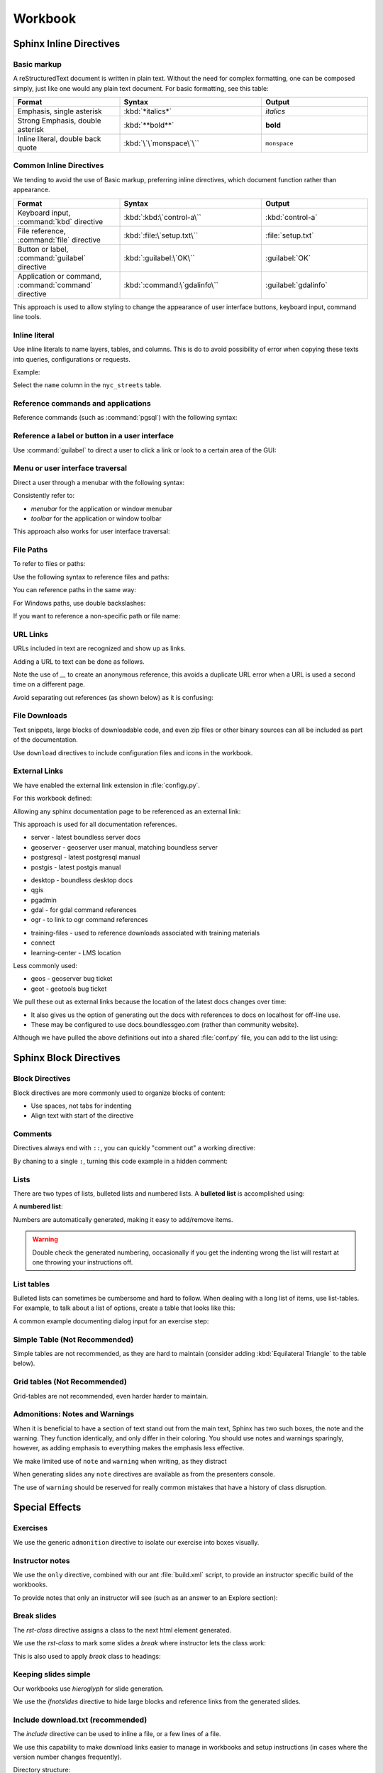 Workbook
********

.. slideconf::
   :theme: boundless_slides
   :autoslides: True

.. ifslides::
   
   Theme ``boundless_slides``

Sphinx Inline Directives
========================

.. ifslides::
   
   Directives with cut-and-paste examples.

.. ifnotslides::
   
   First section on writing incline directives using rich-structured-text, with examples for workbook consistency.

   Reference:

   * :sphinx:`Sphinx documentation contents <contents.html>`

Basic markup
------------

A reStructuredText document is written in plain text.  Without the need for complex formatting, one can be composed simply, just like one would any plain text document.  For basic formatting, see this table:

.. list-table::
   :widths: 30 40 30

   * - **Format**
     - **Syntax**
     - **Output**
   * - Emphasis, single asterisk
     - :kbd:`*italics*`
     - *italics*
   * - Strong Emphasis, double asterisk
     - :kbd:`**bold**`
     - **bold**
   * - Inline literal, double back quote
     - :kbd:`\`\`monspace\`\``
     - ``monspace``
     
.. nextslide:: Use of directives

Common Inline Directives
-------------------------

We tending to avoid the use of Basic markup, preferring inline directives, which document function rather than appearance.

.. list-table::
   :widths: 30 40 30

   * - **Format**
     - **Syntax**
     - **Output**

   * - Keyboard input, :command:`kbd` directive
     - :kbd:`:kbd:\`control-a\``
     - :kbd:`control-a`
   * - File reference, :command:`file` directive
     - :kbd:`:file:\`setup.txt\``
     - :file:`setup.txt`
   * - Button or label, :command:`guilabel` directive
     - :kbd:`:guilabel:\`OK\``
     - :guilabel:`OK`
   * - Application or command, :command:`command` directive
     - :kbd:`:command:\`gdalinfo\``
     - :guilabel:`gdalinfo`

This approach is used to allow styling to change the appearance of user interface buttons, keyboard input, command line tools.

Inline literal
--------------

Use inline literals to name layers, tables, and columns. This is do to avoid possibility of error when copying these texts into queries, configurations or requests.

.. code-block:: rst
   :linenos:
   
   Select the ``name`` column in the ``nyc_streets`` table.

Example:

Select the ``name`` column in the ``nyc_streets`` table.

Reference commands and applications
-----------------------------------

Reference commands (such as :command:`pgsql`) with the following syntax:

.. code-block:: rst
   :linenos:

   Use :command:`pgAdmin` to administration applications to connect
   to the PostgresSQL server running on localhost.

.. code-block:: rst
   :linenos:

   Alternatively use :command:`psql` interactive session:

   .. code-block:: bat

      > psql -U postgres nyc

Reference a label or button in a user interface
-----------------------------------------------

Use :command:`guilabel` to direct a user to click a link or look to a certain area of the GUI:

.. code-block:: rst
   :linenos:

   #. Click :guilabel:`View connection details` to open the :guilabel:`PostGIS connection` information.

.. ifnotslides::

   .. admonition:: Example use of ``guilabel``
      
      #. Click :guilabel:`View connection details` to open the :guilabel:`PostGIS connection` information.

Menu or user interface traversal
--------------------------------

Direct a user through a menubar with the following syntax:

.. code-block:: rst
   :linenos:

   Launch :menuselection:`Start Menu --> Programs --> GeoServer`

.. ifnotslides::

   .. admonition:: Example use of ``menuselection``

      Launch :menuselection:`Start Menu --> Programs --> GeoServer`.

.. nextslide::
   :increment:

Consistently refer to:

* *menubar* for the application or window menubar
* *toolbar* for the application or window toolbar

.. code-block:: rst
   :linenos:

   #. From the :guilabel:`DB Manager` menubar select :menuselection:`Table --> Import layer/file`.

.. ifnotslides::

   .. admonition:: Example menubar use
   
      #. From the :guilabel:`DB Manager` menubar select :menuselection:`Table --> Import layer/file`.

.. nextslide::
   :increment:

This approach also works for user interface traversal:

.. code-block:: rst
   :linenos:

   #. With :guilabel:`Databases` selected in the browser select
      :menuselection:`Object --> Create --> Database` to open
      the :guilabel:`Create Database` dialog.

.. ifnotslides::

   .. admonition:: Example user interface traversal

      #. With :guilabel:`Databases` selected in the browser select
         :menuselection:`Object --> Create --> Database` to open
         the :guilabel:`Create Database` dialog.

File Paths
----------

To refer to files or paths:

.. code-block:: rst
   :linenos:

   :file:`file.txt`
   :file:`/var/lib/opengeo/geoserver/`
   :file:`C:\\ProgramData\\Boundless\\Server\GeoServer\\data`

.. ifnotslides::

   .. admonition:: Example use of ``file``

      | :file:`file.txt`
      | :file:`/var/lib/opengeo/geoserver/`
      | :file:`C:\\ProgramData\\Boundless\\Server\GeoServer\\data`

.. nextslide::
   :increment:

Use the following syntax to reference files and paths:

.. code-block:: rst
   :linenos:

   Create :file:`myfile.txt`

.. ifnotslides::

   .. admonition:: Example file reference
   
      Create :file:`myfile.txt`.

.. nextslide::
   :increment:

You can reference paths in the same way:

.. code-block:: rst
   :linenos:

   Navigate to :file:`path/to/mydirectory`.

.. ifnotslides::

   .. admonition:: Example path reference
   
      Navigate to :file:`path/to/mydirectory`.

.. nextslide::
   :increment:

For Windows paths, use double backslashes:

.. code-block:: rst
   :linenos:

   Use :command:`Notepad` to open :file:`C:\\myfile.txt`.

.. ifnotslides::

   .. admonition:: Example windows path
      
      Use :command:`Notepad` to open :file:`C:\\myfile.txt`.

.. nextslide::
   :increment:

If you want to reference a non-specific path or file name:

.. code-block:: rst
   :linenos:

   Save changes to :file:`{your/own/path/to}/myfile.txt`

.. ifnotslides::

   .. admonition:: Example file placeholder
      
      Save changes to :file:`{your/own/path/to}/myfile.txt`

URL Links
---------

URLs included in text are recognized and show up as links.

.. code-block:: rst
   :linenos:
   
   http://sphinx-doc.org/rest.html

.. ifnotslides::
   
   .. admonition:: Example URL reference
      
       http://sphinx-doc.org/rest.html
   
Adding a URL to text can be done as follows.

.. code-block:: rst
   :linenos:
   
   `reStructured Text Primer <http://sphinx-doc.org/rest.html>`__

.. ifnotslides::
   
   .. admonition:: Example text link
   
      `reStructured Text Primer <http://sphinx-doc.org/rest.html>`__
   
Note the use of `__` to create an anonymous reference, this avoids a duplicate URL error when a URL is used a second time on a different page.

.. nextslide::
   :increment:

Avoid separating out references (as shown below) as it is confusing:

.. code-block:: rst
   :linenos:
   
   `reStructured Text Primer`_

   .. _reStructured Text Primer: http://sphinx-doc.org/rest.html


File Downloads
--------------

Text snippets, large blocks of downloadable code, and even zip files or other binary sources can all be included as part of the documentation.  

.. ifnotslides:: To include files as part of the build process, use the following syntax:

.. nextslide:: Download

Use ``download`` directives to include configuration files and icons in the workbook.

.. code-block:: rst
   :linenos:
   
   #. First, download this airports style
      (:download:`airports.sld <files/airports.sld>`)
      to your host system.

      .. note:: You can right-click or Ctrl-click (OS X) the above file name to save it.

.. ifnotslides::
   
   .. admonition:: Example file download

      3. First, download this airports style
         (:download:`airports.sld <files/airports.sld>`)
         to your host system.

         .. note:: You can right-click or Ctrl-click (OS X) the above file name to save it.


External Links
--------------

We have enabled the external link extension in :file:`configy.py`.

For this workbook defined:

.. code-block:: python
   :lineno-start: 84
   
   extlinks = {
    'sphinx': ('http://www.sphinx-doc.org/en/master/%s',''),
     ...
   }

.. nextslide::

Allowing any sphinx documentation page to be referenced as an external link:

.. code-block:: rst
   :linenos:
   
   Reference:
   
   * :sphinx:`reStructured Text Primer <rest.html>`
   
.. ifnotslides::
   
   .. admonition:: Example external link
      
      Reference:
      
      * :sphinx:`reStructured Text Primer <rest.html>`
   
.. ifnotslides::

This approach is used for all documentation references.

.. nextslide:: Boundless Server External Links

* server - latest boundless server docs
  
  .. ifnotslides::
  
     .. code-block:: rst
        :linenos:
    
        Reference:
    
        * :server:`Boundless Server <index.html>`
        * :server:`Installing Boundless Server on Windows <install/windows/index.html>`

* geoserver - geoserver user manual, matching boundless server

  .. ifnotslides::
  
     .. code-block:: rst
        :linenos:

        Reference:
    
        * :geoserver:`GeoServer Users Manual <index.html>`
        * :geoserver:`GeoServer Styling Workshop <styling/workshop/index.html>` (GeoServer Users Manual)

* postgresql - latest postgresql manual

  .. ifnotslides::
  
     .. code-block:: rst
        :linenos:
     
        Reference:
     
        * :postgresql:`PostgerSQL Manual <index.html>`
        * :postgresql:`createdb <app-createdb.html>`
        * :postgresql:`CREATE EXTENSION <sql-createextension.html>` - add an extension to the current database
        * :postgresql:`CREATE INDEX <sql-createindex.html>`

* postgis - latest postgis manual

  .. ifnotslides::
 
     .. code-block:: rst
        :linenos:
    
        Reference:
    
        * :postgis:`PostGIS Manual <index.html>`
        * :postgis:`Creating a spatial database using EXTENSIONS <postgis_installation.html#create_new_db_extensions>`

.. nextslide:: Boundless Desktop External Links

* desktop - boundless desktop docs
* qgis
* pgadmin
* gdal - for gdal command references
* ogr - to link to ogr command references

.. nextslide:: Boundless Learning External Links

* training-files - used to reference downloads associated with training materials

  .. ifnotslides::
  
     .. code-block:: rst
        :linenos:
     
        Download from the following link: :training-files:`data bundle <postgis/postgis-workshop.zip>`

* connect
* learning-center - LMS location

.. nextslide:: Issue Trackers

Less commonly used:

* geos - geoserver bug ticket

  .. ifnotslides::
  
     .. code-block:: rst
        :linenos:
     
        For more information, please see the JIRA issue :geos:`GEOS-7917 <GEOS-7917>`.

* geot - geotools bug ticket

.. nextslide:: Custom External Links

We pull these out as external links because the location of the latest docs changes over time:

* It also gives us the option of generating out the docs with references to docs on localhost for off-line use.

* These may be configured to use docs.boundlessgeo.com (rather than community website).

.. nextslide::

Although we have pulled the above definitions out into a shared :file:`conf.py` file, you can add to the list using:

.. code-block:: python
  :lineno-start: 47
     
   # External links
   extlinks = global_conf.extlinks
   extlinks.update({
       'sphinx': ('http://www.sphinx-doc.org/en/master/%s',''),
   })

Sphinx Block Directives
========================

.. ifslides::
   
   Blocks used to organize content.

.. ifnotslides::
   
   Second section on writing block directives, used to orgnaize blocks of content.

   Reference:

   * :sphinx:`Sphinx documentation contents <contents.html>`

Block Directives
----------------

Block directives are more commonly used to organize blocks of content:

* Use spaces, not tabs for indenting
* Align text with start of the directive

.. code-block:: rst
   :linenos:
     
   .. pull-quote::

      OGC(R) standards are technical documents that detail interfaces or encodings.

      -- Open Geospatial Consortium

.. ifnotslides::
   
   .. admonition:: Example pull-quote 
      
      .. pull-quote::
         
         OGC(R) standards are technical documents that detail interfaces or encodings.
         
         -- Open Geospatial Consortium

Comments
--------

.. code-block:: rst
   :linenos:
   
   .. this is a comment that does not appear in the generated workbook

.. code-block:: rst
   :linenos:
   
   ..
      multi line comments
      are supported

.. nextslide:: Comments - Hot Tip!

Directives always end with ``::``, you can quickly "comment out" a working directive:

.. code-block:: rst
   :linenos:
    
   .. code-block:: shell

      $ tail -f *

By chaning to a single ``:``, turning this code example in a hidden comment:

.. code-block:: rst
   :linenos:
   :emphasize-lines: 1

   .. code-block: shell

      $ tail -f *

Lists
-----

There are two types of lists, bulleted lists and numbered lists.  A **bulleted list** is accomplished using:

.. code-block:: rst
   :linenos:
   
   * An item
   * Another item
   * Yet another item

.. ifnotslides::
   
   .. admonition:: Example bulleted list 

      * An item
      * Another item
      * Yet another item

.. nextslide:: Number List

A **numbered list**:

.. code-block:: rst
   :linenos:
   
   #. First item
   #. Second item
   #. Third item

.. ifnotslides::
   
   .. admonition:: Example numbered-list 

      #. First item
      #. Second item
      #. Third item

.. nextslide::

Numbers are automatically generated, making it easy to add/remove items.


.. warning:: Double check the generated numbering, occasionally if you get the indenting wrong the list will restart at one throwing your instructions off.

List tables
-----------

Bulleted lists can sometimes be cumbersome and hard to follow.  When dealing with a long list of items, use list-tables.  For example, to talk about a list of options, create a table that looks like this:

.. code-block:: rst
   :linenos:
   
   .. list-table::
      :widths: 20 80
      :header-rows: 1

      * - Shapes
        - Description
      * - Square
        - Four sides of equal length, 90 degree angles
      * - Rectangle
        - Four sides, 90 degree angles

.. ifnotslides::
   
   .. admonition:: Example list table

      .. list-table::
         :widths: 20 80
         :header-rows: 1

         * - Shapes
           - Description
         * - Square
           - Four sides of equal length, 90 degree angles
         * - Rectangle
           - Four sides, 90 degree angles

.. nextslide:: List Table Dialog Input Example

A common example documenting dialog input for an exercise step:

.. code-block:: rst
   :linenos:
   
   #. On the :guilabel:`General` supply the database name and owner.

      .. list-table::
         :widths: 30 70
         :stub-columns: 1

         * - Database
           - :kbd:`training`
         * - Owner
           - :kbd:`postgres`

      .. figure:: img/create_database.png

         Create database

Simple Table (Not Recommended)
------------------------------

Simple tables are not recommended, as they are hard to maintain (consider adding :kbd:`Equilateral Triangle` to the table below).

.. code-block:: rst
   :linenos:

   ========= ============================================
   Shapes    Description
   ========= ============================================
   Square    Four sides of equal length, 90 degree angles
   Rectangle Four sides, 90 degree angles
   ========= ============================================

.. ifnotslides::
   
   .. admonition:: Example simple table

      ========= ============================================
      Shapes    Description
      ========= ============================================
      Square    Four sides of equal length, 90 degree angles
      Rectangle Four sides, 90 degree angles
      ========= ============================================

Grid tables (Not Recommended)
-----------------------------

Grid-tables are not recommended, even harder harder to maintain.

.. code-block:: rst
   :linenos:

   +-----------+----------------------------------------------+
   | Shapes    | Description                                  |
   +===========+==============================================+
   | Square    | Four sides of equal length, 90 degree angles |
   +-----------+----------------------------------------------+
   | Rectangle | Four sides, 90 degree angles                 |
   +-----------+----------------------------------------------+

.. ifnotslides::
   
   .. admonition:: Example grid table

      +-----------+----------------------------------------------+
      | Shapes    | Description                                  |
      +===========+==============================================+
      | Square    | Four sides of equal length, 90 degree angles |
      +-----------+----------------------------------------------+
      | Rectangle | Four sides, 90 degree angles                 |
      +-----------+----------------------------------------------+

Admonitions: Notes and Warnings
-------------------------------

When it is beneficial to have a section of text stand out from the main text, Sphinx has two such boxes, the note and the warning.  They function identically, and only differ in their coloring.  You should use notes and warnings sparingly, however, as adding emphasis to everything makes the emphasis less effective.

.. nextslide:: note

We make limited use of ``note`` and ``warning`` when writing, as they distract

.. code-block:: rst
   :linenos:

   .. note:: You might want to temporarily set some layer transparency to make adding the ring easier.

.. ifnotslides::
   
   .. admonition:: Example  note

      .. note:: You might want to temporarily set some layer transparency to make adding the ring easier.

When generating slides any ``note`` directives are available as from the presenters console.

.. nextslide:: Warning

The use of ``warning`` should be reserved for really common mistakes that have a history of class disruption.

.. code-block:: rst
   :linenos:
   
   .. warning:: Please be sure to use :command:`Firefox` as we are making use of its ability to display JSON and XML output in a readable fashion.

.. ifnotslides::
   
   .. admonition:: Example warning

      .. warning:: Please be sure to use :command:`Firefox` as we are making use of its ability to display JSON and XML output in a readable fashion.

.. nextslide:: Admonition

Special Effects
===============

.. notslides:: We use a number of directives together to follow our writing guidelines. This section provides cut and paste examples for use when writing workbooks.

   Reference:

   * :sphinx:`Directives <usage/restructuredtext/basics.html#rst-directives>`
   
Exercises
---------

We use the generic ``admonition`` directive to isolate our exercise into boxes visually.

.. code-block:: rst
   :linenos:
   
   .. rst-class:: break

   .. nextslide:: Comparing WMS Versions
   
   .. admonition:: Explore difference between CRS:84 and EPSG:4326

      What is the difference between the ``CRS:84`` and ``EPSG:4326``
      spatial reference systems?
      
      .. ifnotslides::
      
         .. include:: explore_crs84.txt
   
   .. admonition:: Challenge WMS GetMap use
      
      Do you expect ``CRS:84`` to work with a WMS 1.0.0 GetMap Request?
      
      .. ifnotslides::
         
         * For background compare OGC WMS specification with the results produced by :command:`GeoServer`.

.. rst-class:: break

.. nextslide:: Comparing WMS Versions

.. ifslides::

   .. admonition:: Explore difference between CRS:84 and EPSG:4326

      What is the difference between the ``CRS:84`` and ``EPSG:4326``
      spatial reference systems?
  
   .. admonition:: Challenge WMS GetMap use
  
      Do you expect ``CRS:84`` to work with a WMS 1.0.0 GetMap Request?

.. ifnotslides::

   .. admonition:: Example use of admonition for exercises

      .. admonition:: Explore difference between CRS:84 and EPSG:4326

         What is the difference between the ``CRS:84`` and ``EPSG:4326``
         spatial reference systems?
      
         #. Review carefully the WMS 1.3.0 GetCapabiities document which lists both spatial reference systems.
         #. Download the WMS 1.3.0 specification from the OGC website for the definition of ``CRS:84``
         #. You may wish to compare the generated layer bounds for both ``CRS:84`` and ``EPSG:4326``.
      
      .. admonition:: Challenge WMS GetMap use
      
         Do you expect ``CRS:84`` to work with a WMS 1.0.0 GetMap Request?
         
         * For background compare OGC WMS specification with the results produced by :command:`GeoServer`.

Instructor notes
----------------

We use the ``only`` directive, combined with our ant :file:`build.xml` script, to provide an instructor specific build of the workbooks.

To provide notes that only an instructor will see (such as an answer to an Explore section):

.. code-block:: rst
   :linenos:
   
   .. admonition:: Explore

      What is the difference between the ``CRS:84`` and ``EPSG:4326``?

      .. only:: instructor

         .. admonition:: Instructor Notes

            The difference is the strict definition of axis order.

.. ifnotslides::

   Build with ``ant workbook`` example output:

   .. admonition:: Example workbook build
   
      .. admonition:: Explore

         What is the difference between the ``CRS:84`` and ``EPSG:4326``?

   Build with ``ant instructor`` example output:

   .. admonition:: Example instructor build including instructor note
   
      .. admonition:: Explore

         What is the difference between the ``CRS:84`` and ``EPSG:4326``?

         .. only:: instructor

            .. admonition:: Instructor Notes

               The difference is the strict definition of axis order.

Break slides
------------

The `rst-class` directive assigns a class to the next html element generated.

.. nextslide::

We use the `rst-class` to mark some slides a `break` where instructor lets the class work:

.. code-block:: rst
   :linenos:
   
   .. rst-class:: break

   .. nextslide:: Comparing WMS Versions
   
   .. admonition:: Exercise WMS GetMap

      Use WMS `GetMap` parameters to control styling:
      
      .. ifnotslides::
      
         .. include:: wms_getmap_exercise.txt

.. nextslide::

This is also used to apply `break` class to headings:

.. code-block:: rst
   :linenos:
   
   .. rst-class:: break
   
   Tomcat Performance Discussion
   -----------------------------
   
   Discuss performance expectations:
   
   * Startup time
   * Response 
   * Thoughput

Keeping slides simple
---------------------

Our workbooks use `hieroglyph` for slide generation.

We use the `ifnotslides` directive to hide large blocks and reference links from the generated slides.

.. code-block:: rst
   :linenos:
   
   .. notslides:: 

      Reference:

      * :sphinx:`Directives <usage/restructuredtext/basics.html#rst-directives>`

.. ifnotslides::

   .. admonition:: Example ifnotslides directive
   
      Reference:

      * :sphinx:`Directives <usage/restructuredtext/basics.html#rst-directives>`   
   
.. ifnotslides::

   Reference:

   * `hieroglyph <http://docs.hieroglyph.io/>`__


Include download.txt (recommended)
----------------------------------

The `include` directive can be used to inline a file, or a few lines of a file.

We use this capability to make download links easier to manage in workbooks and setup instructions (in cases where the version number changes frequently).

.. code-block:: rst
   :linenos:
   
   #. Download the virtual machine:

     .. include:: download.txt
        :start-line: 2
        :end-line: 3

.. ifnotslides::

   .. admonition:: Example include download.txt
   
      #. Download the virtual machine:
  
        .. include:: files/download.txt
           :start-line: 2
           :end-line: 3

.. nextslide:: 

Directory structure:

.. list-table::
   :widths: 30 70

   * - :file:`vm/download.txt`
     - Download links isolated as separate file
   * - :file:`vm/index.rst`
     - 
   
Images and Graphics
===================

.. ifnotslides::
   
   Add images to your documentation when possible.  Images, such as screenshots, are a very helpful way of making documentation understandable and provide an entry point for visual instruction.

   When making screenshots, try to crop out unnecessary content (browser window, desktop, etc).  Avoid scaling the images, as the sphinx theme automatically resizes large images.

Images
------

For images, use the ``figure`` directive and add a caption. Place the image files in an :file:`img` directory:

.. code-block:: rst
   :linenos:
   
   .. figure: img/boundless_desktop_install.png

      Boundless Desktop Setup installing

.. ifnotslides::

   .. admonition:: Example image
   
      .. figure:: img/boundless_desktop_install.png

         Boundless Desktop Setup installing

When given the option 8-bit PNG are preferred (text remains readable and file size is smaller). There are some tools (https://pngquant.org)

.. nextslide::
   :increment:

Directory structure:

.. list-table::
   :widths: 30 70

   * - :file:`src/section/index.rst`
     - section being written
   * - :file:`src/section/img/`
     - images and screen shots used in section/index.rst above
   * - :file:`src/index.rst`
     - start of module
   * - :file:`src/config.py`
     - 

Icons
-----

It is technically possible to show icons such as toolbar buttons inline, using  substitutions.

.. code-block:: rst
   :linenos:

   #. From the :menuselection:`toolbar` select :guilabel:`Save` ( |save| ) to make the change and remain in edit mode.

   .. |save| image:: img/save.png
             :class: inline

.. ifnotslides::

   .. admonition:: Example icon

      4. From the :menuselection:`toolbar` select :guilabel:`Save` ( |save| ) to make the change and remain in edit mode.

      .. |save| image:: img/save.png
                :class: inline

.. nextslide:: Icon Tooltip

You may prefer to reference toolbar buttons by name (as provided by Icon tooltip):

.. code-block:: rst
   :linenos:

   #. From the :menuselection:`toolbar` select :guilabel:`Save` to make the change and remain in edit mode.

.. ifnotslides::

   .. admonition:: Example
      
      4. From the :menuselection:`toolbar` select :guilabel:`Save` to make the change and remain in edit mode.

Screenshots
-----------

Screenshots are essential to the success of step by step exercises, a consistent visual appearance is important to their success.

.. warning::
   
   Do you run linux? If so fire up a virtual machine to take screen snaps. No excuses.

.. warning::
   
   Do you run macOS? If so fire up a virtual machine to take screen snaps. No excuses.

.. nextslide::
   :increment:
   
* Change Windows 10 Background to *sold color* with *white* for easier screen capture

  .. figure:: img/screensnap-background.png
     :width: 50%

     Settings Personalization Background

.. nextslide::
   :increment:

* Change Windows 10 Colors to *transparency effects* off, automatically pick accent color from background, don't show accent colors on taskbar or title bars

  .. figure:: img/screensnap-color.png
     :width: 50%

     Settings Personalization Color

.. nextslide::
   :increment:

* Stick to clipping out screen and dialog content (so the result is more cross platform)
* Remove obvious version numbers (so we do not have to update constantly)
* Use width percentage as required for consistent look for navigation menu.

  .. code-block:: rst
     :linenos:
  
     .. figure: img/start-tomcat.png
        :width: 30%
        
        Launch Tomcat from the Start Menu

.. nextslide:: Browser Screen Snaps
   :increment:

* This course is written and tested with :command:`Firefox`, so use :command:Firefox for screen snaps
* When making screen snaps of :command:`GeoServer` or any web app determine the minimum width before horizontal scroll bars appear.
* Take a crop of the page, rather than include the entire browser window.
* Crop to the full width of the form ignoring navigation menu (rather than have the size change from step to step).

.. nextslide::
   :increment: 

.. tip:: On MacOS use :command:`System Preferences` navigate to :menuselection:`Keyboard --> Shortcuts` and ensure :guilabel:`Copy a picture of section area to the clipboard` is mapped to :kbd:`shift-command-4`. You can then paste the clipboard into the :command:`Preview` application and save ther result as png.

.. tip:: On Windows you can use the :command:`Snip` tool to capture cropped images, or use :kbd:`Alt-Shift-F12` to copy the current window to the clipboard.

There are several tools, example https://pngquant.org, for bulk converting images to :file:`PNG`.

Figures
-------

For figures, or diagrams we need to draw by hand, use the ``figure`` directive and add a caption. Place the image files in the top-level ``/figure`` directory:

.. code-block:: rst
   :linenos:

   .. figure:: /figure/component_diagram.*

      Boundless Server component architecture

.. ifnotslides::

   .. admonition:: Example figure
   
      .. figure:: /figure/component_diagram.*

         Boundless Server component architecture

Please save both a :file:`svg` and :file:`png` image. The above snippet will use the SVG image for builders such as html, while use PDF image for PDF generation.

.. nextslide::
   :increment:

Please save the original file (adobe illustrator, sketch, inkscape) in addition to the generated SVG and PNG, although it is not used in workbook generation we would like a copy on hand in order to update the diagrams.

Directory structure::

  src/section/index.rst - section being written
  src/figure/           - illustrations including generated svg and png files
  src/index.rst         - start of module
  src/config.py

Graphic Design
--------------

Component diagrams take the time to include component logos and product groupings.

.. figure:: /figure/component_diagram.*

   Boundless Server component architecture

.. nextslide:: Interaction illustrations
   :increment:

Component interaction is often illustrated with block diagrams, showing the internal components involved.

.. figure:: /figure/config_admin.*

   Interaction diagrams

.. nextslide:: Exercise illustrations 

When illustrating configuration make sure diagram exactly matches the exercise.

.. figure:: /figure/config_data.*

   Configuration Illustration

.. nextslide:: Boundless Branding Icons

Follow boundless branding for icons such as GeoServer and QGIS when available.

.. figure:: /figure/components.*

   Boundless Style Guide: Components

Use of opensource logos are fine when they do not conflict with company branding (such as pgAdmin or SQL Shell above).

.. nextslide:: Boundless Branding Fonts

Follow boundless styleguide for use of fonts.

.. figure:: /figure/fonts.*

   Boundless Style Guide: Fonts

We may need to update our sphinx theme over time.

.. nextslide:: Boundless Style Guide Colors

Boundless provides a range of colors for use:

.. figure:: /figure/swatch.*

   Boundless Style Guide: Color

Our illustrations use a slightly muted version of the company color palette.

Code Examples
=============

.. ifslides::
   
   Reduce frustration with line numbers and directly including live code examples.

.. ifnotslides:: 
   
   Describing edits to configuration files and code examples represent the largest and most frustrating opportunity for error. We have standardized on using line numbers for all code examples, and using using ``literal-include`` to directly include live code examples whenever possible.

Code Block
----------

Use ``code-block``, specifying language for syntax highlighting, and turning on ``linenos`` :

.. code-block:: rst
   :linenos:
   
   #. Define the initial point style:

      .. code-block:: yaml
         :linenos:
            
           - point:
               symbols:
               - mark:
                   shape: star

.. ifnotslides::

   .. admonition:: Example code-block

      4. Define the initial point style:
 
         .. code-block:: yaml
            :linenos:
            
              - point:
                  symbols:
                  - mark:
                      shape: star

.. nextslide::
   :increment:

When adding or editing use emphasis to indicate changed lines:

.. code-block:: rst
   :linenos:
   
   #. Change the ``shape`` to :kbd:`triangle`:

      .. code-block:: yaml
         :linenos:
         :emphasize-lines: 4

           - point:
               symbols:
               - mark:
                   shape: triangle

.. ifnotslides::

   .. admonition:: Example code-block with emphasis

      5. Change the ``shape`` to :kbd:`triangle`:

         .. code-block:: yaml
            :linenos:
            :emphasize-lines: 4

              - point:
                  symbols:
                  - mark:
                      shape: triangle

.. nextslide::

Command line exampels should be formatted appropriate (`bat` or `bash`) and do not require line numbers:

.. code-block:: rst
   :linenos:
   
   #. Check the contents of the directory:
   
      .. code-block:: bash
         
         $ ls -la
      
      ::
      
        total 2800
        -rw-r--r--   1 boundless  staff      429 14 Nov 16:14 README.md

.. ifnotslides::

   .. admonition:: Example bash output

      #. Check the contents of the directory:
   
         .. code-block:: bash
         
            $ ls -la
      
         ::
      
           total 2800
           -rw-r--r--   1 boundless  staff      429 14 Nov 16:14 README.md


   
Literal Includes
----------------

Use ``literalinclude`` and ``download`` directives, to avoid possibility of error with config, style and data files!

.. code-block:: rst
   :linenos:

   #. Contents of :download:`geoserver.xml <files/geoserver.xml>`:

      .. literalinclude:: files/geoserver.xml
         :language: xml
         :linenos:

.. ifnotslides::

   .. admonition:: Example literal include

      2. Contents of :download:`geoserver.xml <files/geoserver.xml>`:

         .. literalinclude:: files/geoserver.xml
            :language: xml
            :linenos:

.. nextslide::
   :increment:

Combined with line highlighting to help direct exercises where configuration files are changed.

.. code-block:: rst
   :linenos:

   7. Change to :file:`svg` icon as show below:

      .. literalinclude:: files/airports.ysld
         :language: yaml
         :linenos:
         :emphasize-lines: 4-5

.. ifnotslides::

   .. admonition:: Example literal include with emphasis

      7. Change to :file:`svg` icon as show below:

         .. literalinclude:: files/airports.ysld
            :language: yaml
            :linenos:
            :emphasize-lines: 4-5

.. nextslide::
   :increment:

If you want to include only part of the file use ``start-after`` and ``end-before`` (rather than line numbers). Your can also use ``prepend`` and ``append`` to keep structured text like xml or json valid. Note the use of ``lineno-start`` to keep line numbering consistent.

.. code-block:: rst
   :linenos:
   
   #. SLD lists symbology graphics in order of preference, first ``image/svg`` then ``mage/png``:

      .. literalinclude:: files/airports1.sld
         :language: xml
         :lineno-start: 33
         :start-after: <PointSymbolizer>
         :end-before: <Mark>

.. ifnotslides::
   
   .. admonition:: Example literal include of snippet

      8. SLD lists symbology graphics in order of preference, first ``image/svg`` then ``mage/png``:
      
         .. literalinclude:: files/airports1.sld
            :language: xml
            :lineno-start: 16
            :start-after: <PointSymbolizer>
            :end-before: <Mark>

.. nextslide::
   :increment:
   
It is good practice to provide the final document as a download and reference:

.. code-block:: rst
   :linenos:
   
   #. The completed :download:`airports.sld <files/airports1.sld>`:

      .. literalinclude:: files/airports1.sld
         :language: xml

.. ifnotslides::
   
   .. admonition:: Example literal include of snippet

      9. The completed :download:`airports.sld <files/airports1.sld>`:

         .. literalinclude:: files/airports1.sld
            :language: xml

.. ifnotslides::

   Reference:

   * :sphinx:`Includes <markup/code.html#includes>`
